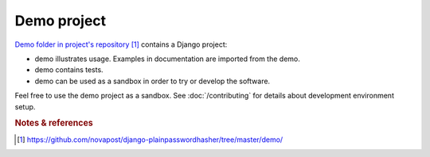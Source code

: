############
Demo project
############

`Demo folder in project's repository`_ contains a Django project:

* demo illustrates usage. Examples in documentation are imported from
  the demo.

* demo contains tests.

* demo can be used as a sandbox in order to try or develop the software.


Feel free to use the demo project as a sandbox. See :doc:`/contributing` for
details about development environment setup.


.. rubric:: Notes & references

.. target-notes::

.. _`demo folder in project's repository`:
   https://github.com/novapost/django-plainpasswordhasher/tree/master/demo/
